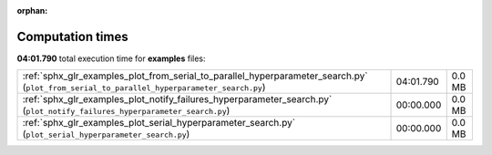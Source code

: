 
:orphan:

.. _sphx_glr_examples_sg_execution_times:

Computation times
=================
**04:01.790** total execution time for **examples** files:

+--------------------------------------------------------------------------------------------------------------------------------------------+-----------+--------+
| :ref:`sphx_glr_examples_plot_from_serial_to_parallel_hyperparameter_search.py` (``plot_from_serial_to_parallel_hyperparameter_search.py``) | 04:01.790 | 0.0 MB |
+--------------------------------------------------------------------------------------------------------------------------------------------+-----------+--------+
| :ref:`sphx_glr_examples_plot_notify_failures_hyperparameter_search.py` (``plot_notify_failures_hyperparameter_search.py``)                 | 00:00.000 | 0.0 MB |
+--------------------------------------------------------------------------------------------------------------------------------------------+-----------+--------+
| :ref:`sphx_glr_examples_plot_serial_hyperparameter_search.py` (``plot_serial_hyperparameter_search.py``)                                   | 00:00.000 | 0.0 MB |
+--------------------------------------------------------------------------------------------------------------------------------------------+-----------+--------+
